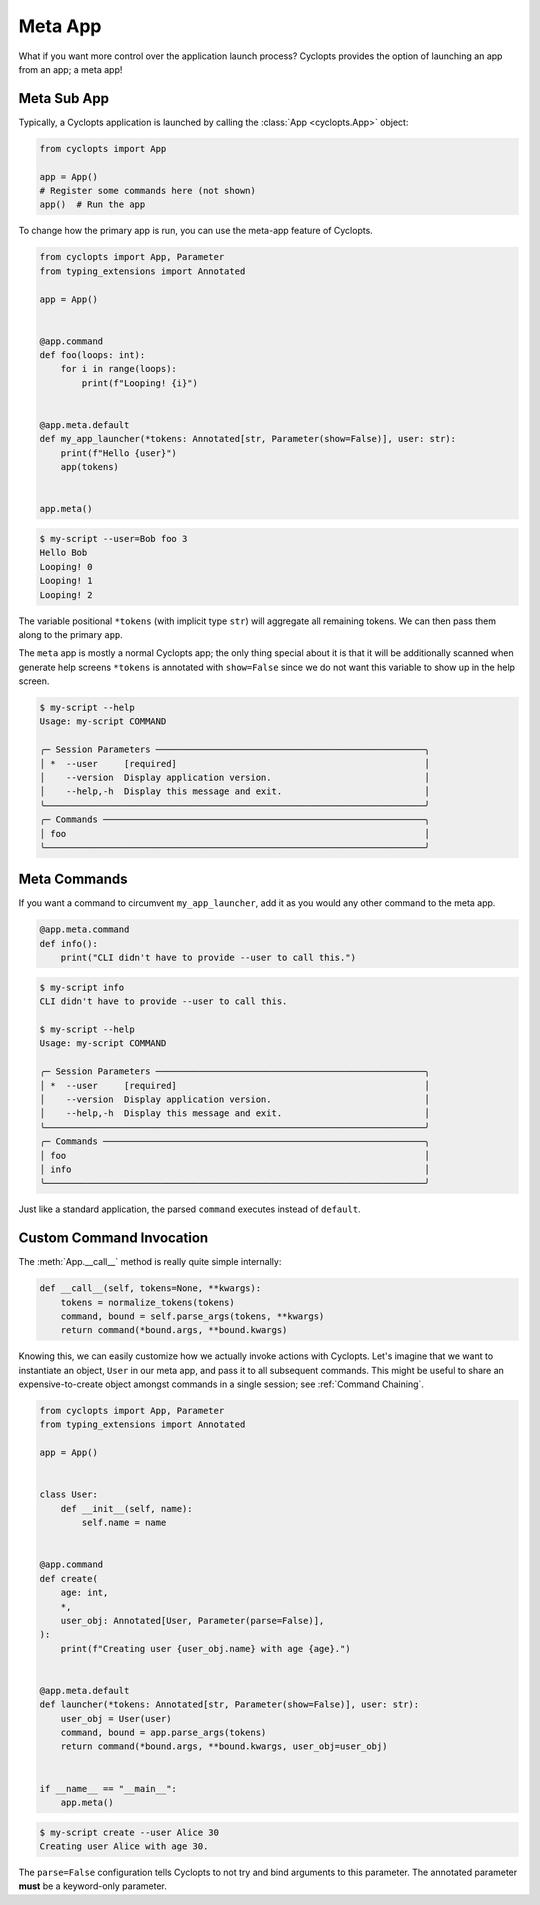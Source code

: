========
Meta App
========
What if you want more control over the application launch process?
Cyclopts provides the option of launching an app from an app; a meta app!

------------
Meta Sub App
------------
Typically, a Cyclopts application is launched by calling the :class:`App <cyclopts.App>` object:

.. code-block:: python

   from cyclopts import App

   app = App()
   # Register some commands here (not shown)
   app()  # Run the app

To change how the primary app is run, you can use the meta-app feature of Cyclopts.

.. code-block:: python

   from cyclopts import App, Parameter
   from typing_extensions import Annotated

   app = App()


   @app.command
   def foo(loops: int):
       for i in range(loops):
           print(f"Looping! {i}")


   @app.meta.default
   def my_app_launcher(*tokens: Annotated[str, Parameter(show=False)], user: str):
       print(f"Hello {user}")
       app(tokens)


   app.meta()

.. code-block:: console

   $ my-script --user=Bob foo 3
   Hello Bob
   Looping! 0
   Looping! 1
   Looping! 2

The variable positional ``*tokens`` (with implicit type ``str``) will aggregate all remaining tokens.
We can then pass them along to the primary ``app``.

The ``meta`` app is mostly a normal Cyclopts app; the only thing special about it is that it will
be additionally scanned when generate help screens
``*tokens`` is annotated with ``show=False`` since we do not want this variable to show up in the help screen.

.. code-block:: console

   $ my-script --help
   Usage: my-script COMMAND

   ╭─ Session Parameters ───────────────────────────────────────────────────╮
   │ *  --user     [required]                                               │
   │    --version  Display application version.                             │
   │    --help,-h  Display this message and exit.                           │
   ╰────────────────────────────────────────────────────────────────────────╯
   ╭─ Commands ─────────────────────────────────────────────────────────────╮
   │ foo                                                                    │
   ╰────────────────────────────────────────────────────────────────────────╯

-------------
Meta Commands
-------------
If you want a command to circumvent ``my_app_launcher``, add it as you would any other command to the meta app.

.. code-block:: python

   @app.meta.command
   def info():
       print("CLI didn't have to provide --user to call this.")

.. code-block:: console

   $ my-script info
   CLI didn't have to provide --user to call this.

   $ my-script --help
   Usage: my-script COMMAND

   ╭─ Session Parameters ───────────────────────────────────────────────────╮
   │ *  --user     [required]                                               │
   │    --version  Display application version.                             │
   │    --help,-h  Display this message and exit.                           │
   ╰────────────────────────────────────────────────────────────────────────╯
   ╭─ Commands ─────────────────────────────────────────────────────────────╮
   │ foo                                                                    │
   │ info                                                                   │
   ╰────────────────────────────────────────────────────────────────────────╯

Just like a standard application, the parsed ``command`` executes instead of ``default``.

-------------------------
Custom Command Invocation
-------------------------
The :meth:`App.__call__` method is really quite simple internally:

.. code-block:: python

    def __call__(self, tokens=None, **kwargs):
        tokens = normalize_tokens(tokens)
        command, bound = self.parse_args(tokens, **kwargs)
        return command(*bound.args, **bound.kwargs)

Knowing this, we can easily customize how we actually invoke actions with Cyclopts.
Let's imagine that we want to instantiate an object, ``User`` in our meta app, and pass it to all subsequent commands.
This might be useful to share an expensive-to-create object amongst commands in a single session; see :ref:`Command Chaining`.

.. code-block:: python

   from cyclopts import App, Parameter
   from typing_extensions import Annotated

   app = App()


   class User:
       def __init__(self, name):
           self.name = name


   @app.command
   def create(
       age: int,
       *,
       user_obj: Annotated[User, Parameter(parse=False)],
   ):
       print(f"Creating user {user_obj.name} with age {age}.")


   @app.meta.default
   def launcher(*tokens: Annotated[str, Parameter(show=False)], user: str):
       user_obj = User(user)
       command, bound = app.parse_args(tokens)
       return command(*bound.args, **bound.kwargs, user_obj=user_obj)


   if __name__ == "__main__":
       app.meta()

.. code-block:: console

   $ my-script create --user Alice 30
   Creating user Alice with age 30.

The ``parse=False`` configuration tells Cyclopts to not try and bind arguments to this parameter.
The annotated parameter **must** be a keyword-only parameter.
